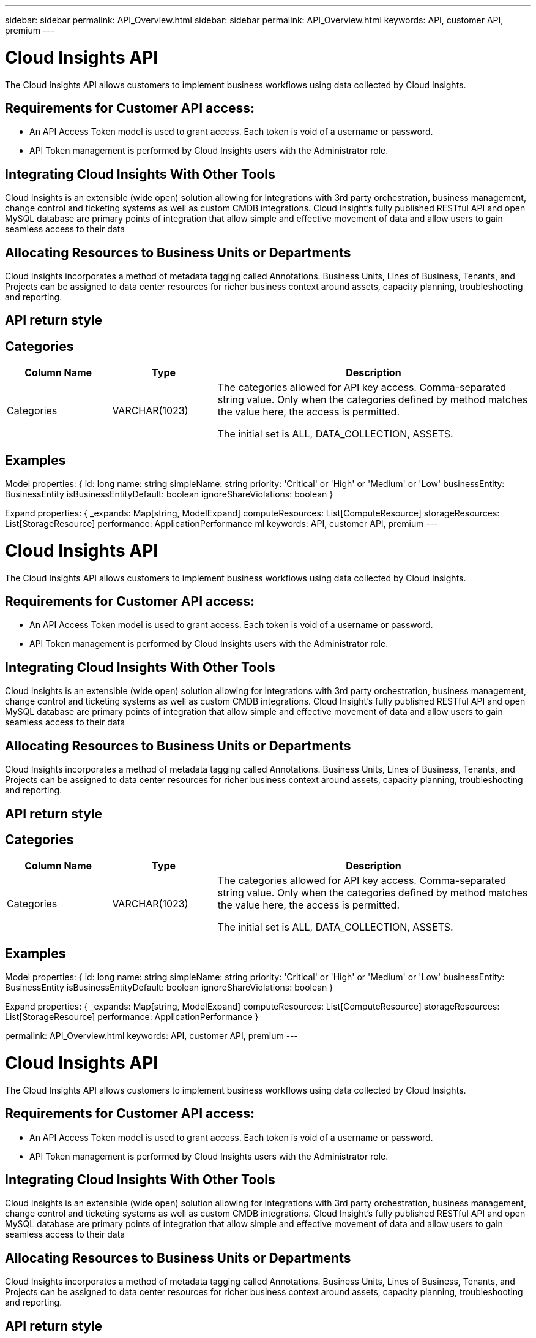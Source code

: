 ---
sidebar: sidebar
permalink: API_Overview.html
sidebar: sidebar
permalink: API_Overview.html
keywords: API, customer API,  premium
---

= Cloud Insights API

[.lead]
The Cloud Insights API allows customers to implement business workflows using data collected by Cloud Insights. 

 
== Requirements for Customer API access:

* An API Access Token model is used to grant access. Each token is void of a username or password. 

* API Token management is performed by Cloud Insights users with the Administrator role. 


== Integrating Cloud Insights With Other Tools 

Cloud Insights is an extensible (wide open) solution allowing for Integrations with 3rd party orchestration, business management, change control and ticketing systems as well as custom CMDB integrations. Cloud Insight’s fully published RESTful API and open MySQL database are primary points of integration that allow simple and effective movement of data and allow users to gain seamless access to their data

== Allocating Resources to Business Units or Departments

Cloud Insights incorporates a method of metadata tagging called Annotations. Business Units, Lines of Business, Tenants, and Projects can be assigned to data center resources for richer business context around assets, capacity planning, troubleshooting and reporting.

== API return style


== Categories

[cols=3*, options="header",cols="20,20,60"]
|===
|Column Name|Type|Description
|Categories|VARCHAR(1023)|The categories allowed for API key access. Comma-separated string value. Only when the categories defined by method matches the value here, the access is permitted.

The initial set is ALL, DATA_COLLECTION, ASSETS. 

|===



== Examples 



Model properties: 
{
id: long 
name: string 
simpleName: string 
priority: 'Critical' or 'High' or 'Medium' or 'Low' 
 businessEntity: BusinessEntity 
 isBusinessEntityDefault: boolean 
 ignoreShareViolations: boolean 
}

Expand properties: 
{
 _expands: Map[string, ModelExpand]
 computeResources: List[ComputeResource] 
 storageResources: List[StorageResource] 
 performance: ApplicationPerformance 
ml
keywords: API, customer API,  premium
---

= Cloud Insights API

[.lead]
The Cloud Insights API allows customers to implement business workflows using data collected by Cloud Insights. 

 
== Requirements for Customer API access:

* An API Access Token model is used to grant access. Each token is void of a username or password. 

* API Token management is performed by Cloud Insights users with the Administrator role. 


== Integrating Cloud Insights With Other Tools 

Cloud Insights is an extensible (wide open) solution allowing for Integrations with 3rd party orchestration, business management, change control and ticketing systems as well as custom CMDB integrations. Cloud Insight’s fully published RESTful API and open MySQL database are primary points of integration that allow simple and effective movement of data and allow users to gain seamless access to their data

== Allocating Resources to Business Units or Departments

Cloud Insights incorporates a method of metadata tagging called Annotations. Business Units, Lines of Business, Tenants, and Projects can be assigned to data center resources for richer business context around assets, capacity planning, troubleshooting and reporting.

== API return style


== Categories

[cols=3*, options="header",cols="20,20,60"]
|===
|Column Name|Type|Description
|Categories|VARCHAR(1023)|The categories allowed for API key access. Comma-separated string value. Only when the categories defined by method matches the value here, the access is permitted.

The initial set is ALL, DATA_COLLECTION, ASSETS. 

|===



== Examples 



Model properties: 
{
id: long 
name: string 
simpleName: string 
priority: 'Critical' or 'High' or 'Medium' or 'Low' 
 businessEntity: BusinessEntity 
 isBusinessEntityDefault: boolean 
 ignoreShareViolations: boolean 
}

Expand properties: 
{
 _expands: Map[string, ModelExpand]
 computeResources: List[ComputeResource] 
 storageResources: List[StorageResource] 
 performance: ApplicationPerformance 
}

permalink: API_Overview.html
keywords: API, customer API,  premium
---

= Cloud Insights API

[.lead]
The Cloud Insights API allows customers to implement business workflows using data collected by Cloud Insights. 

 
== Requirements for Customer API access:

* An API Access Token model is used to grant access. Each token is void of a username or password. 

* API Token management is performed by Cloud Insights users with the Administrator role. 


== Integrating Cloud Insights With Other Tools 

Cloud Insights is an extensible (wide open) solution allowing for Integrations with 3rd party orchestration, business management, change control and ticketing systems as well as custom CMDB integrations. Cloud Insight’s fully published RESTful API and open MySQL database are primary points of integration that allow simple and effective movement of data and allow users to gain seamless access to their data

== Allocating Resources to Business Units or Departments

Cloud Insights incorporates a method of metadata tagging called Annotations. Business Units, Lines of Business, Tenants, and Projects can be assigned to data center resources for richer business context around assets, capacity planning, troubleshooting and reporting.

== API return style


== Categories

[cols=3*, options="header",cols="20,20,60"]
|===
|Column Name|Type|Description
|Categories|VARCHAR(1023)|The categories allowed for API key access. Comma-separated string value. Only when the categories defined by method matches the value here, the access is permitted.

The initial set is ALL, DATA_COLLECTION, ASSETS. 

|===



== Examples 



Model properties: 
{
id: long 
name: string 
simpleName: string 
priority: 'Critical' or 'High' or 'Medium' or 'Low' 
 businessEntity: BusinessEntity 
 isBusinessEntityDefault: boolean 
 ignoreShareViolations: boolean 
}

Expand properties: 
{
 _expands: Map[string, ModelExpand]
 computeResources: List[ComputeResource] 
 storageResources: List[StorageResource] 
 performance: ApplicationPerformance 
}

